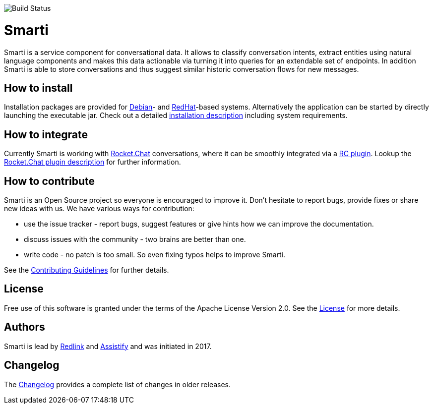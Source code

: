image::https://travis-ci.org/redlink-gmbh/smarti.svg?branch=master[Build Status]

= Smarti

Smarti is a service component for conversational data. It allows to classify conversation intents, extract entities using
natural language components and makes this data actionable via turning it into queries for an extendable set of endpoints.
In addition Smarti is able to store conversations and thus suggest similar historic conversation flows for new messages.

== How to install

Installation packages are provided for https://www.debian.org[Debian]- and https://www.redhat.com[RedHat]-based systems. Alternatively the application can
be started by directly launching the executable jar. Check out a detailed link:docs/installation.adoc[installation description] including system requirements.

== How to integrate

Currently Smarti is working with https://rocket.chat[Rocket.Chat] conversations, where it can be smoothly integrated via a https://github.com/mrsimpson/Rocket.Chat[RC plugin].
Lookup the link:docs/integrations/rocketchat.adoc[Rocket.Chat plugin description] for further information.

== How to contribute

Smarti is an Open Source project so everyone is encouraged to improve it. Don't hesitate to report bugs, provide fixes or
share new ideas with us. We have various ways for contribution:

* use the issue tracker - report bugs, suggest features or give hints how we can improve the documentation.
* discuss issues with the community - two brains are better than one.
* write code - no patch is too small. So even fixing typos helps to improve Smarti.

See the link:CONTRIBUTING.adoc[Contributing Guidelines] for further details.

== License
Free use of this software is granted under the terms of the Apache License Version 2.0.
See the link:LICENSE.txt[License] for more details.

== Authors
Smarti is lead by http://redlink.co[Redlink] and http://assistify.de[Assistify] and was initiated in 2017.

== Changelog
The link:docs/changelog.adoc[Changelog] provides a complete list of changes in older releases.


